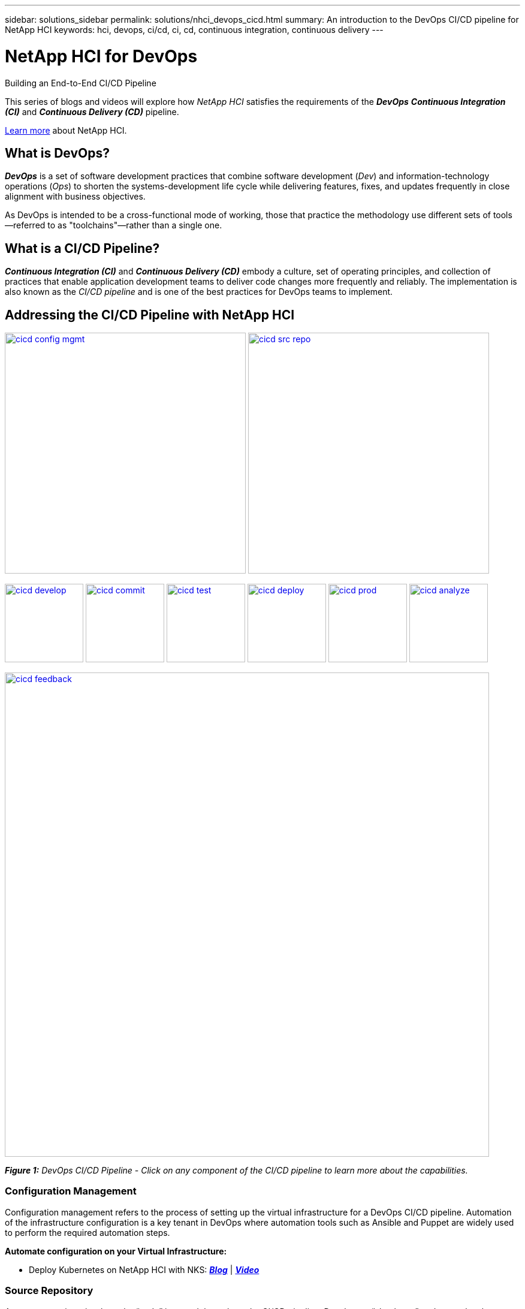 ---
sidebar: solutions_sidebar
permalink: solutions/nhci_devops_cicd.html
summary: An introduction to the DevOps CI/CD pipeline for NetApp HCI
keywords: hci, devops, ci/cd, ci, cd, continuous integration, continuous delivery
---

= NetApp HCI for DevOps

:hardbreaks:
:nofooter:
:icons: font
:linkattrs:
:imagesdir: ./media/

[.lead]
Building an End-to-End CI/CD Pipeline

This series of blogs and videos will explore how _NetApp HCI_ satisfies the requirements of the *_DevOps_* *_Continuous Integration (CI)_* and *_Continuous Delivery (CD)_* pipeline.

link:nhci_intro.html[Learn more] about NetApp HCI.

== What is DevOps?

*_DevOps_* is a set of software development practices that combine software development (_Dev_) and information-technology operations (_Ops_) to shorten the systems-development life cycle while delivering features, fixes, and updates frequently in close alignment with business objectives.

As DevOps is intended to be a cross-functional mode of working, those that practice the methodology use different sets of tools—referred to as "toolchains"—rather than a single one.

== What is a CI/CD Pipeline?

*_Continuous Integration (CI)_* and *_Continuous Delivery (CD)_* embody a culture, set of operating principles, and collection of practices that enable application development teams to deliver code changes more frequently and reliably. The implementation is also known as the __CI/CD pipeline __and is one of the best practices for DevOps teams to implement.

== Addressing the CI/CD Pipeline with NetApp HCI

// NOTE: PLEASE DO NOT mess with sizing of the following images

image:cicd-config-mgmt.jpg[width=402,link=#configuration-management] image:cicd-src-repo.jpg[width=402,link=#source-repository]

image:cicd-develop.jpg[width=131,link=#develop] image:cicd-commit.jpg[width=131,link=#commit] image:cicd-test.jpg[width=131,link=#test] image:cicd-deploy.jpg[width=131,link=#deploy] image:cicd-prod.jpg[width=131,link=#production] image:cicd-analyze.jpg[width=131,link=#analyze]

image:cicd-feedback.jpg[width=808,link=#feedback]

[small]#*_Figure 1:_* _DevOps CI/CD Pipeline - Click on any component of the CI/CD pipeline to learn more about the capabilities._#

=== Configuration Management
Configuration management refers to the process of setting up the virtual infrastructure for a DevOps CI/CD pipeline. Automation of the infrastructure configuration is a key tenant in DevOps where automation tools such as Ansible and Puppet are widely used to perform the required automation steps.

*Automate configuration on your Virtual Infrastructure:*

* Deploy Kubernetes on NetApp HCI with NKS: https://netapp.io/2019/10/15/deploy-k8s-netapp-hci-nks-part-1/[*_Blog_*] | https://www.youtube.com/watch?v=LFyU2Oh-clA&feature=youtu.be[*_Video_*]

=== Source Repository

A source repository is where the “code” is stored throughout the CI/CD pipeline. Developers “check-out” code to make changes, test the changes and “check-in” the code to be built and deployed. Examples of source repositories that will be referenced in the DevOps video/blog series include jFrog and Bitbucket.

*Choose and setup a Source Repository:*

* Configuring Jenkins with a new pipeline to run jobs in Kubernetes: https://netapp.io/2019/11/12/netapp-hci-nks-devops-end-to-end-pipeline-part-3/[*_Blog_*] | https://www.youtube.com/watch?v=zp5zWHupJZ8&feature=youtu.be[*_Video_*]

=== Develop

In order to develop code in a CI/CD pipeline, a code and binary management system must be defined. The management system defines the practices for developing and introducing code into the pipeline. Tools such as Artifactory help in managing this process for DevOps.

*Behind the scenes of Artifactory and HCI:* image:coming-soon.jpg[]

=== Commit

Once code is developed and tested, it must be built before it can be deployed. The commit phase of the CI/CD pipeline addresses how the code it committed into the code management system and built so that it can be deployed.

*Setup your CI pipeline and Run your first builds:*

* Configuring Jenkins with a new pipeline to run jobs in Kubernetes: https://netapp.io/2019/11/12/netapp-hci-nks-devops-end-to-end-pipeline-part-3/[*_Blog_*] | https://www.youtube.com/watch?v=zp5zWHupJZ8&feature=youtu.be[*_Video_*]

=== Test

Testing is a critical component in any development process. In a CI/CD pipeline, testing is performed at the development phase as well as part of the “acceptance” of code prior to deployment.

=== Deploy

Deployment of code occurs once the code has been developed, tested and built. Once built and verified, code can be deployed into a production or pre-production environment.

*Deploy blue/green environments with Kubernetes:*

* Deploy an application on a NetApp HCI cluster using curated NKS Helm charts: https://netapp.io/2019/10/24/netapp-hci-nks-devops-end-to-end-pipeline-part-2/[*_Blog_*] | https://www.youtube.com/watch?v=JUlVZ19yArI&feature=youtu.be[*_Video_*]
* Deploy a custom application on a NetApp HCI cluster using a custom helm chart: https://netapp.io/2019/12/10/netapp-hci-nks-devops-end-to-end-pipeline-part-4/[*_Blog_*] | https://www.youtube.com/watch?v=bYOlqogvyzw&feature=youtu.be[*_Video_*]

=== Production

Once code is deployed into the production environment, it can be utilized to meet a customer use case. This topic will touch on how the DevOps CI/CD pipeline introduces code into production to solve a business need.

*Data Protection, and DR to any place: on premise, off premise and the Cloud:* image:coming-soon.jpg[]

=== Analyze

Throughout the lifecycle of a CI/CD pipeline, analysis and metrics surrounding the code provide an effective means of evaluating the performance and effectiveness in meeting a business need. This section will touch on metrics and analytics using tools such as ServiceNow (as a self-service portal) and Cloud Insights.

*Metrics are king:* image:coming-soon.jpg[]

*ServiceNow for a self-service Portal:* image:coming-soon.jpg[]

*Using Cloud Insights:* image:coming-soon.jpg[]

=== Feedback
Feedback is a fundamental tenant of a successful CI/CD pipeline. At every point in the pipeline, feedback is given to ensure that the code is meeting the expectations. There are a variety of feedback options including, but not limited to, email, reports, blogs, source management notifications and execution logs.

*Communicate status to your developers:* image:coming-soon.jpg[]
